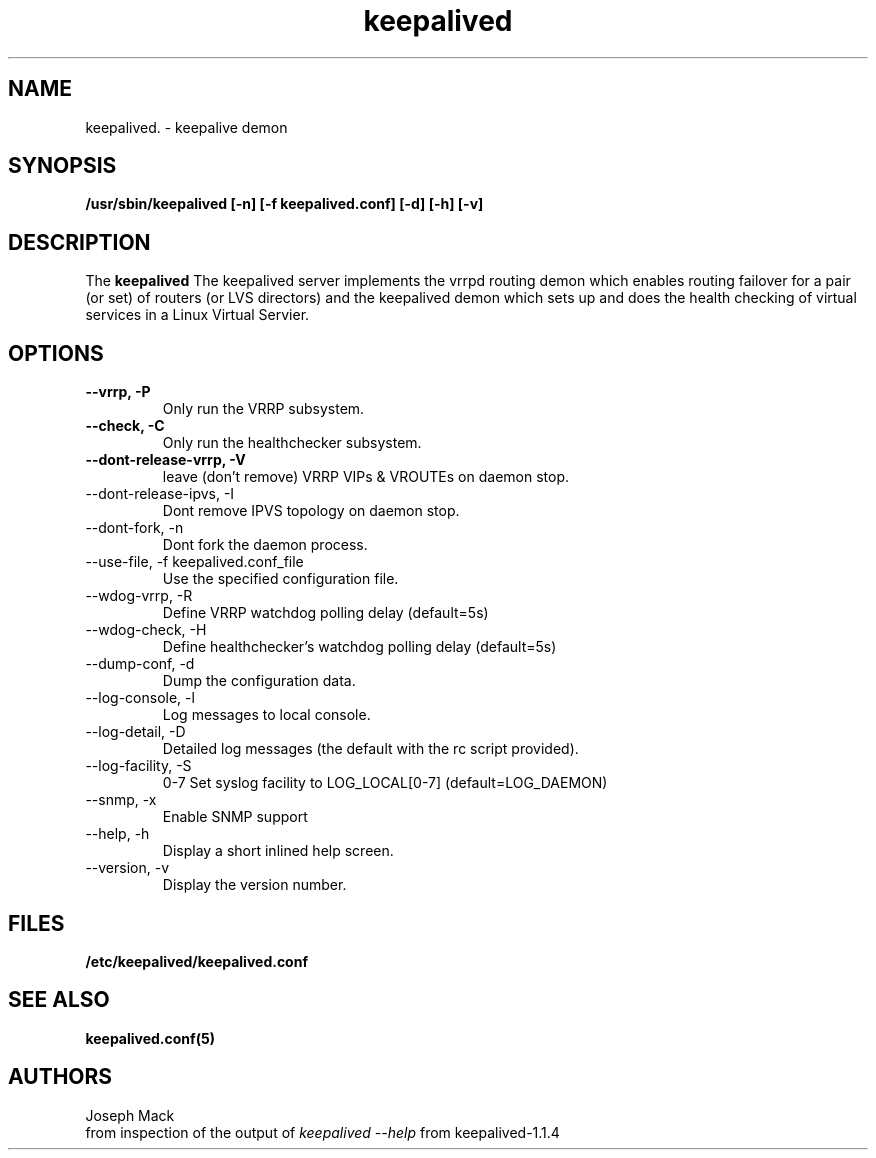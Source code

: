 .\"
.\" keepalived(8)
.\"
.\" Copyright (C) 2004 Joseph Mack
.TH keepalived 8 "Jan 2004"
.SH NAME
keepalived. \- keepalive demon
.SH SYNOPSIS
.B "/usr/sbin/keepalived [-n] [-f keepalived.conf] [-d] [-h] [-v]"
.SH DESCRIPTION
The
.B keepalived
The keepalived server implements the vrrpd routing demon 
which enables routing failover for a pair (or set) of routers 
(or LVS directors) 
and the keepalived demon which sets up and does the health checking 
of virtual services in a Linux Virtual Servier.
.SH OPTIONS
.TP
.B --vrrp, -P
Only run the VRRP subsystem.
.TP
.B --check, -C 
Only run the healthchecker subsystem.
.TP
.B --dont-release-vrrp, -V    
leave (don't remove) VRRP VIPs & VROUTEs on daemon stop.
.TP
--dont-release-ipvs, -I    
Dont remove IPVS topology on daemon stop.
.TP
--dont-fork, -n
Dont fork the daemon process.
.TP
--use-file, -f keepalived.conf_file 
Use the specified configuration file.
.TP
--wdog-vrrp, -R
Define VRRP watchdog polling delay (default=5s)
.TP
--wdog-check, -H 
Define healthchecker's watchdog polling delay (default=5s)
.TP
--dump-conf, -d
Dump the configuration data.
.TP
--log-console, -l
Log messages to local console.
.TP
--log-detail, -D    
Detailed log messages (the default with the rc script provided).
.TP
--log-facility, -S    
0-7 Set syslog facility to LOG_LOCAL[0-7] (default=LOG_DAEMON)
.TP
--snmp, -x    
Enable SNMP support
.TP
--help, -h    
Display a short inlined help screen.
.TP
--version, -v    
Display the version number.

.SH FILES
.BR /etc/keepalived/keepalived.conf
.SH SEE ALSO
.BR keepalived.conf(5)
.SH AUTHORS
.br
Joseph Mack
.br
from inspection of the output of 
.I keepalived --help 
from keepalived-1.1.4
